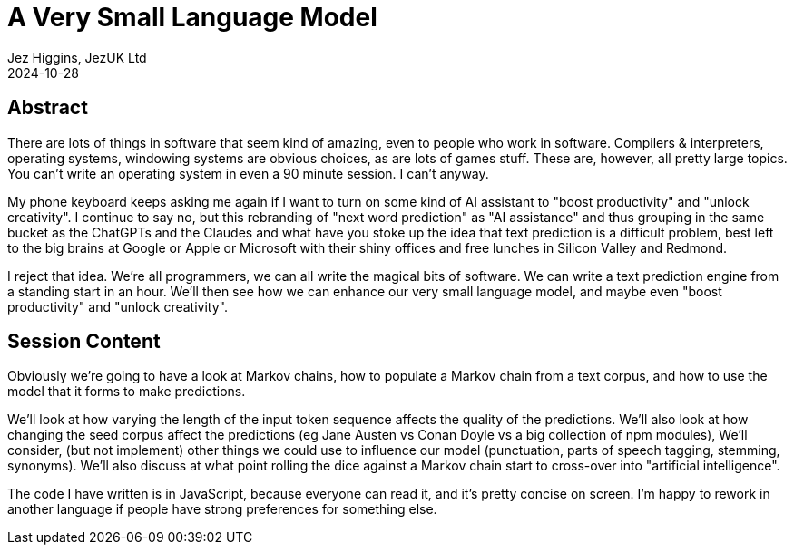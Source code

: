 = A Very Small Language Model
Jez Higgins, JezUK Ltd
2024-10-28

== Abstract

There are lots of things in software that seem kind of amazing, even to people who work in software. Compilers & interpreters, operating systems, windowing systems are obvious choices, as are lots of games stuff. These are, however, all pretty large topics. You can’t write an operating system in even a 90 minute session. I can’t anyway.

My phone keyboard keeps asking me again if I want to turn on some kind of AI assistant to "boost productivity" and "unlock creativity". I continue to say no, but this rebranding of "next word prediction" as "AI assistance" and thus grouping in the same bucket as the ChatGPTs and the Claudes and what have you stoke up the idea that text prediction is a difficult problem, best left to the big brains at Google or Apple or Microsoft with their shiny offices and free lunches in Silicon Valley and Redmond.

I reject that idea. We're all programmers, we can all write the magical bits of software. We can write a text prediction engine from a standing start in an hour. We'll then see how we can enhance our very small language model, and maybe even "boost productivity" and "unlock creativity".

== Session Content

Obviously we're going to have a look at Markov chains, how to populate a Markov chain from a text corpus, and how to use the model that it forms to make predictions.

We'll look at how varying the length of the input token sequence affects the quality of the predictions. We'll also look at how changing the seed corpus affect the predictions (eg Jane Austen vs Conan Doyle vs a big collection of npm modules), We'll consider, (but not implement) other things we could use to influence our model (punctuation, parts of speech tagging, stemming, synonyms). We'll also discuss at what point rolling the dice against a Markov chain start to cross-over into "artificial intelligence".

The code I have written is in JavaScript, because everyone can read it, and it's pretty concise on screen. I'm happy to rework in another language if people have strong preferences for something else.
